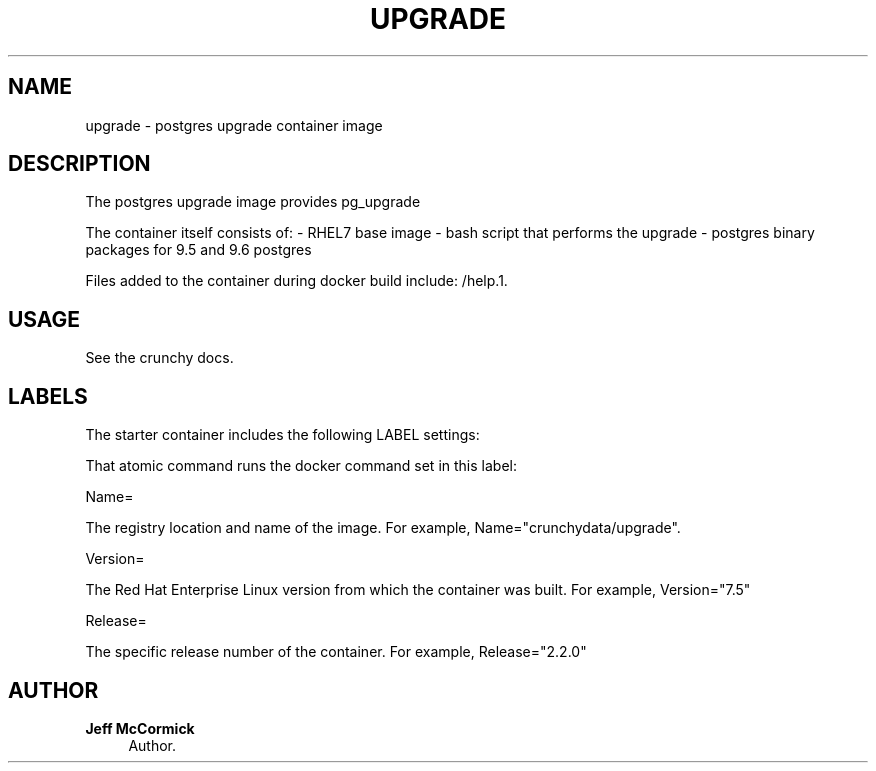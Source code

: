 '\" t
.\"     Title: upgrade
.\"    Author: Jeff McCormick
.\" Generator: DocBook XSL Stylesheets v1.78.1 <http://docbook.sf.net/>
.\"      Date: 2017
.\"    Manual: \ \&
.\"    Source: \ \& 13
.\"  Language: English
.\"
.TH "UPGRADE" "1" "2017" "\ \& 13" "\ \&"
.\" -----------------------------------------------------------------
.\" * Define some portability stuff
.\" -----------------------------------------------------------------
.\" ~~~~~~~~~~~~~~~~~~~~~~~~~~~~~~~~~~~~~~~~~~~~~~~~~~~~~~~~~~~~~~~~~
.\" http://bugs.debian.org/507673
.\" http://lists.gnu.org/archive/html/groff/2009-02/msg00013.html
.\" ~~~~~~~~~~~~~~~~~~~~~~~~~~~~~~~~~~~~~~~~~~~~~~~~~~~~~~~~~~~~~~~~~
.ie \n(.g .ds Aq \(aq
.el       .ds Aq '
.\" -----------------------------------------------------------------
.\" * set default formatting
.\" -----------------------------------------------------------------
.\" disable hyphenation
.nh
.\" disable justification (adjust text to left margin only)
.ad l
.\" -----------------------------------------------------------------
.\" * MAIN CONTENT STARTS HERE *
.\" -----------------------------------------------------------------
.SH "NAME"
upgrade \- postgres upgrade container image
.SH "DESCRIPTION"
.sp
The postgres upgrade image provides pg_upgrade
.sp
The container itself consists of: \- RHEL7 base image \- bash script that performs the upgrade \- postgres binary packages for 9\&.5 and 9\&.6 postgres
.sp
Files added to the container during docker build include: /help\&.1\&.
.SH "USAGE"
.sp
See the crunchy docs\&.
.SH "LABELS"
.sp
The starter container includes the following LABEL settings:
.sp
That atomic command runs the docker command set in this label:
.sp
Name=
.sp
The registry location and name of the image\&. For example, Name="crunchydata/upgrade"\&.
.sp
Version=
.sp
The Red Hat Enterprise Linux version from which the container was built\&. For example, Version="7.5"
.sp
Release=
.sp
The specific release number of the container\&. For example, Release="2.2.0"
.SH "AUTHOR"
.PP
\fBJeff McCormick\fR
.RS 4
Author.
.RE
